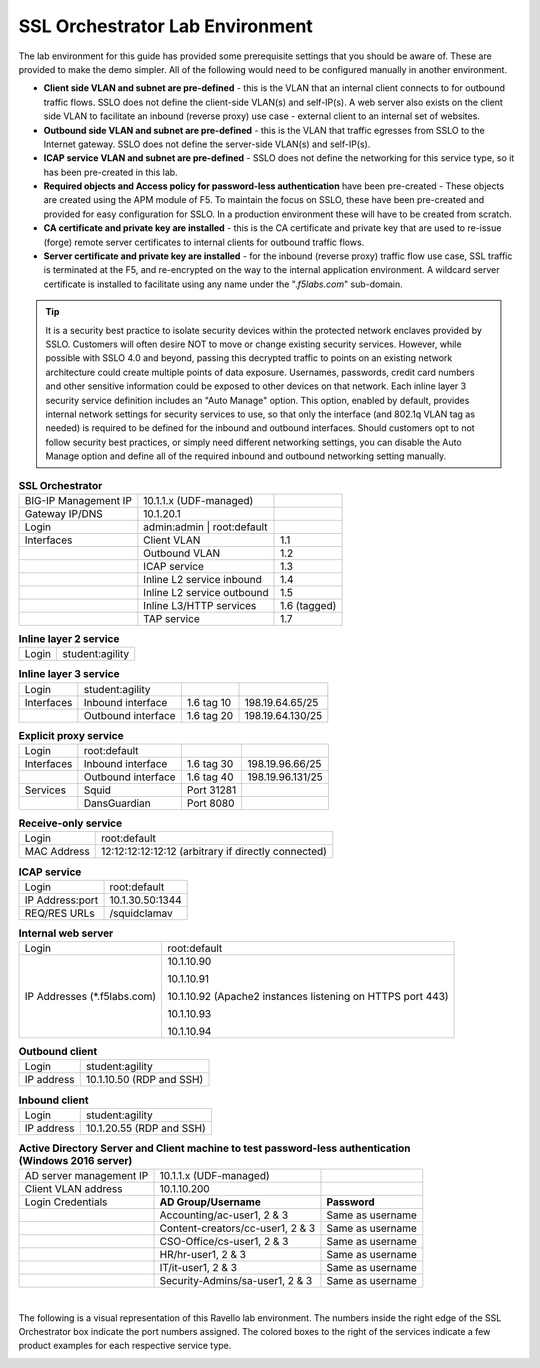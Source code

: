 SSL Orchestrator Lab Environment
================================

The lab environment for this guide has provided some prerequisite
settings that you should be aware of. These are provided to make the
demo simpler. All of the following would need to be configured manually
in another environment.

-  **Client side VLAN and subnet are pre-defined** - this is the VLAN
   that an internal client connects to for outbound traffic flows.
   SSLO does not define the client-side VLAN(s) and self-IP(s). A
   web server also exists on the client side VLAN to facilitate an
   inbound (reverse proxy) use case - external client to an internal
   set of websites.

-  **Outbound side VLAN and subnet are pre-defined** - this is the VLAN
   that traffic egresses from SSLO to the Internet gateway. SSLO
   does not define the server-side VLAN(s) and self-IP(s).

-  **ICAP service VLAN and subnet are pre-defined** - SSLO does not
   define the networking for this service type, so it has been
   pre-created in this lab.

-  **Required objects and Access policy for password-less authentication**
   have been pre-created - These objects are created using the APM
   module of F5. To maintain the focus on SSLO, these have been
   pre-created and provided for easy configuration for SSLO. In a
   production environment these will have to be created from
   scratch.

-  **CA certificate and private key are installed** - this is the CA
   certificate and private key that are used to re-issue (forge)
   remote server certificates to internal clients for outbound
   traffic flows.

-  **Server certificate and private key are installed** - for the
   inbound (reverse proxy) traffic flow use case, SSL traffic is
   terminated at the F5, and re-encrypted on the way to the internal
   application environment. A wildcard server certificate is
   installed to facilitate using any name under the
   ".\ *f5labs.com*\ " sub-domain.



.. tip:: It is a security best practice to isolate security devices
   within the protected network enclaves provided by SSLO. Customers will
   often desire NOT to move or change existing security services. However,
   while possible with SSLO 4.0 and beyond, passing this decrypted traffic
   to points on an existing network architecture could create multiple
   points of data exposure. Usernames, passwords, credit card numbers and
   other sensitive information could be exposed to other devices on that
   network. Each inline layer 3 security service definition includes an
   "Auto Manage" option. This option, enabled by default, provides internal
   network settings for security services to use, so that only the
   interface (and 802.1q VLAN tag as needed) is required to be defined for
   the inbound and outbound interfaces. Should customers opt to not follow
   security best practices, or simply need different networking settings,
   you can disable the Auto Manage option and define all of the required
   inbound and outbound networking setting manually.

.. list-table:: **SSL Orchestrator**
   :header-rows: 0
   :widths: auto

   * - BIG-IP Management IP
     - 10.1.1.x (UDF-managed)
     -
   * - Gateway IP/DNS
     - 10.1.20.1
     -
   * - Login
     - admin:admin \| root:default
     -
   * - Interfaces
     - Client VLAN
     - 1.1
   * -
     - Outbound VLAN
     - 1.2
   * -
     - ICAP service
     - 1.3
   * -
     - Inline L2 service inbound
     - 1.4
   * -
     - Inline L2 service outbound
     - 1.5
   * -
     - Inline L3/HTTP services
     - 1.6 (tagged)
   * -
     - TAP service
     - 1.7

.. list-table:: **Inline layer 2 service**
   :header-rows: 0
   :widths: auto

   * - Login
     - student:agility

.. list-table:: **Inline layer 3 service**
   :header-rows: 0
   :widths: auto

   * - Login
     - student:agility
     -
     -
   * - Interfaces
     - Inbound interface
     - 1.6 tag 10
     - 198.19.64.65/25
   * -
     - Outbound interface
     - 1.6 tag 20
     - 198.19.64.130/25

.. list-table:: **Explicit proxy service**
   :header-rows: 0
   :widths: auto

   * - Login
     - root:default
     -
     -
   * - Interfaces
     - Inbound interface
     - 1.6 tag 30
     - 198.19.96.66/25
   * -
     - Outbound interface
     - 1.6 tag 40
     - 198.19.96.131/25
   * - Services
     - Squid
     - Port 31281
     -
   * -
     - DansGuardian
     - Port 8080
     -

.. list-table:: **Receive-only service**
   :header-rows: 0
   :widths: auto

   * - Login
     - root:default
   * - MAC Address
     - 12:12:12:12:12:12 (arbitrary if directly connected)

.. list-table:: **ICAP service**
   :header-rows: 0
   :widths: auto

   * - Login
     - root:default
   * - IP Address:port
     - 10.1.30.50:1344
   * - REQ/RES URLs
     - /squidclamav

.. list-table:: **Internal web server**
   :header-rows: 0
   :widths: auto

   * - Login
     - root:default
   * - IP Addresses (\*.f5labs.com)
     - 10.1.10.90

       10.1.10.91

       10.1.10.92 (Apache2 instances listening on HTTPS port 443)

       10.1.10.93

       10.1.10.94

.. list-table:: **Outbound client**
   :header-rows: 0
   :widths: auto

   * - Login
     - student:agility
   * - IP address
     - 10.1.10.50 (RDP and SSH)

.. list-table:: **Inbound client**
   :header-rows: 0
   :widths: auto

   * - Login
     - student:agility
   * - IP address
     - 10.1.20.55 (RDP and SSH)


.. list-table:: **Active Directory Server and Client machine to test password-less authentication (Windows 2016 server)**
   :header-rows: 0
   :widths: auto

   * - AD server management IP
     - 10.1.1.x (UDF-managed)
     -
   * - Client VLAN address
     - 10.1.10.200
     -
   * - Login Credentials
     - **AD Group/Username**
     - **Password**
   * -
     - Accounting/ac-user1, 2 & 3
     - Same as username
   * -
     - Content-creators/cc-user1, 2 & 3
     - Same as username
   * -
     - CSO-Office/cs-user1, 2 & 3
     - Same as username
   * -
     - HR/hr-user1, 2 & 3
     - Same as username
   * -
     - IT/it-user1, 2 & 3
     - Same as username
   * -
     - Security-Admins/sa-user1, 2 & 3
     - Same as username

|

The following is a visual representation of this Ravello lab
environment. The numbers inside the right edge of the SSL Orchestrator
box indicate the port numbers assigned. The colored boxes to the right
of the services indicate a few product examples for each respective
service type.

.. image:: images/labinfo-2.png
   :align: center